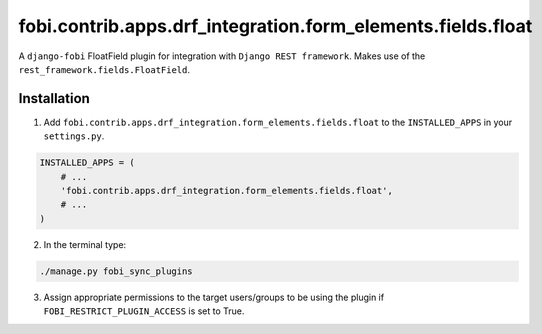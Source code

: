 ============================================================
fobi.contrib.apps.drf_integration.form_elements.fields.float
============================================================
A ``django-fobi`` FloatField plugin for integration with
``Django REST framework``. Makes use of the
``rest_framework.fields.FloatField``.

Installation
============
1. Add ``fobi.contrib.apps.drf_integration.form_elements.fields.float`` to
   the ``INSTALLED_APPS`` in your ``settings.py``.

.. code-block:: python

    INSTALLED_APPS = (
        # ...
        'fobi.contrib.apps.drf_integration.form_elements.fields.float',
        # ...
    )

2. In the terminal type:

.. code-block:: sh

    ./manage.py fobi_sync_plugins

3. Assign appropriate permissions to the target users/groups to be using
   the plugin if ``FOBI_RESTRICT_PLUGIN_ACCESS`` is set to True.
